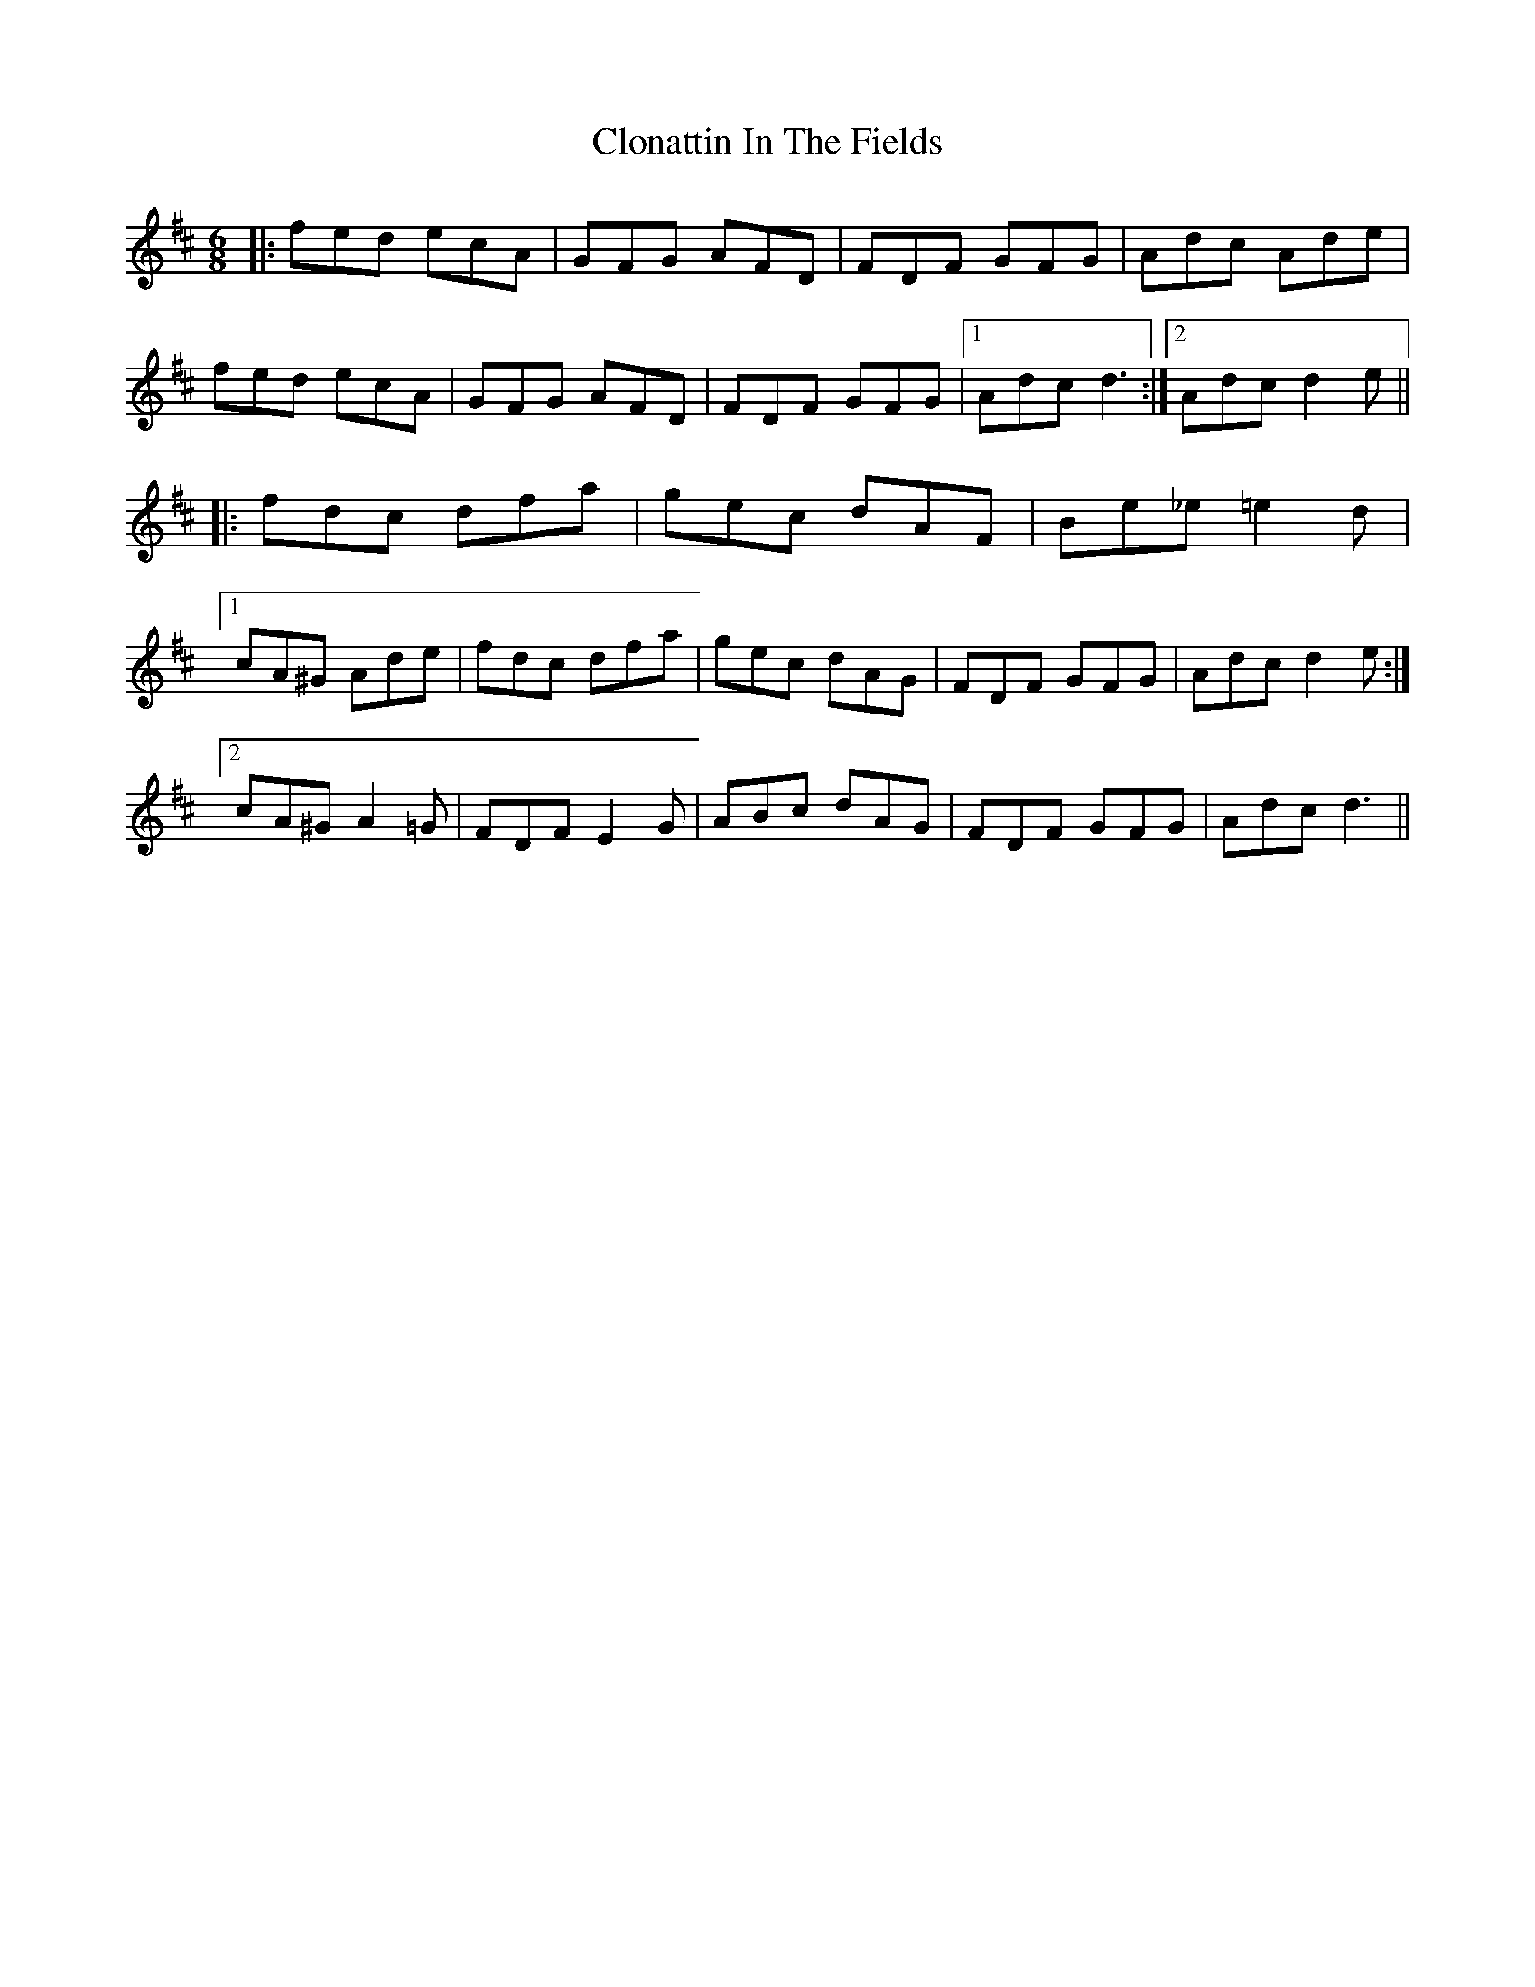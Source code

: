 X: 7415
T: Clonattin In The Fields
R: jig
M: 6/8
K: Dmajor
|:fed ecA|GFG AFD|FDF GFG|Adc Ade|
fed ecA|GFG AFD|FDF GFG|1 Adc d3:|2 Adc d2e||
|:fdc dfa|gec dAF|Be_e =e2 d|
[1 cA^G Ade|fdc dfa|gec dAG|FDF GFG|Adc d2 e:|
[2 cA^G A2 =G|FDF E2 G|ABc dAG|FDF GFG|Adc d3||

